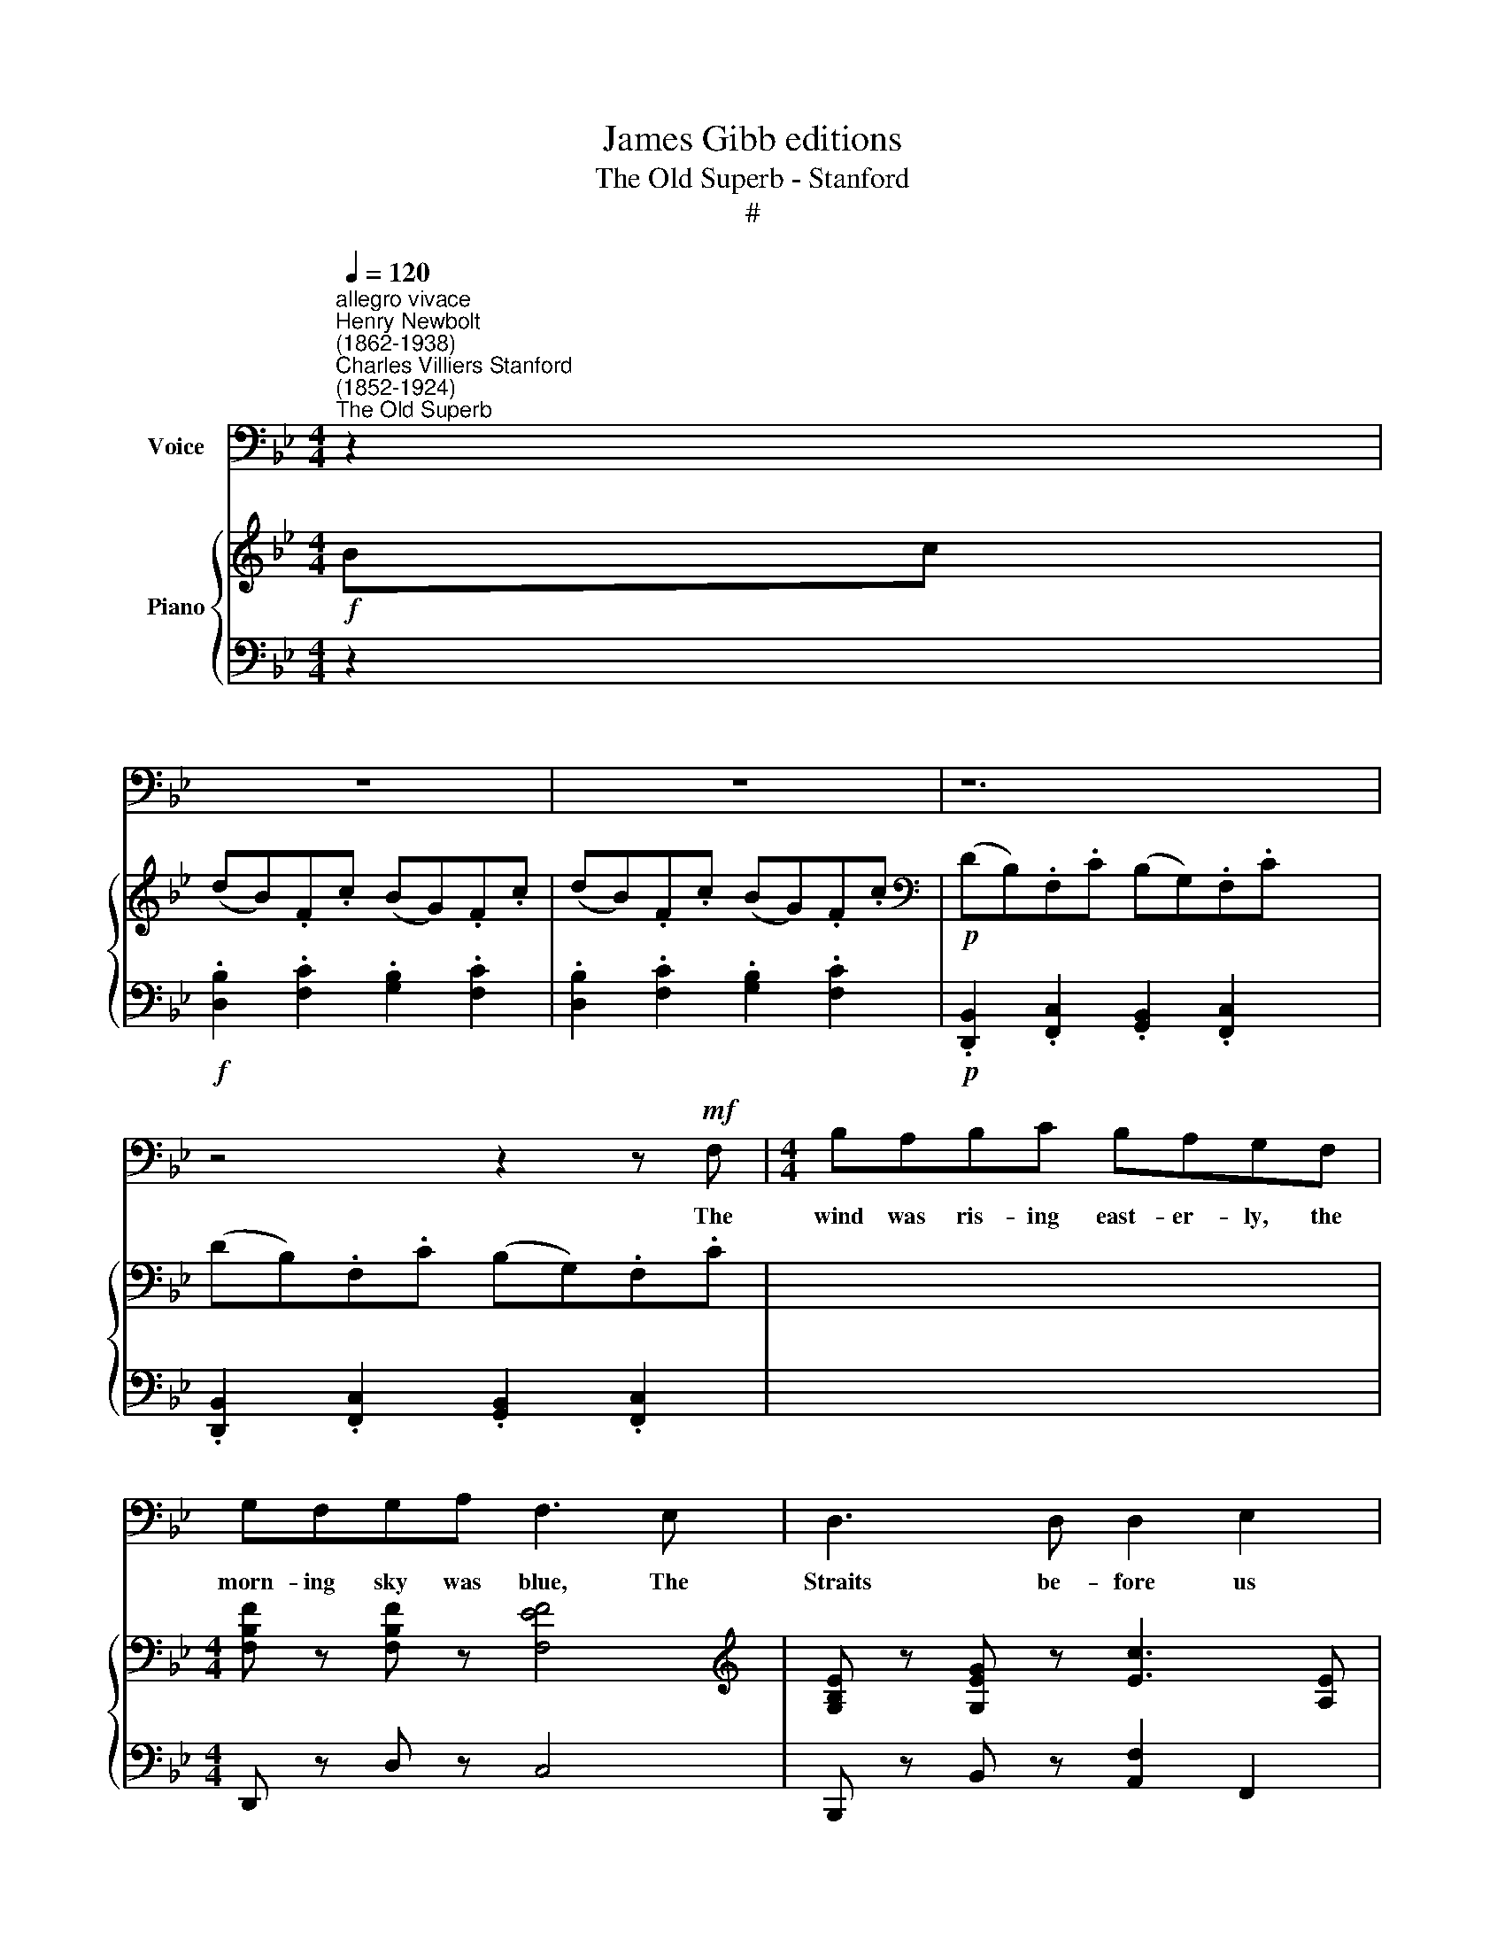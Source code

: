 X:1
T:James Gibb editions
T:The Old Superb - Stanford
T:#
%%score 1 { ( 2 5 ) | ( 3 4 ) }
L:1/8
Q:1/4=120
M:4/4
K:Bb
V:1 bass nm="Voice"
V:2 treble nm="Piano"
V:5 treble 
V:3 bass 
V:4 bass 
V:1
"^allegro vivace""^Henry Newbolt\n(1862-1938)""^Charles Villiers Stanford\n(1852-1924)""^The Old Superb" z2 | %1
w: |
 z8 | z8 | z12 | z4 z2 z!mf! F, |[M:4/4] B,A,B,C B,A,G,F, | G,F,G,A, F,3 E, | D,3 D, D,2 E,2 | %8
w: |||The|wind was ris- ing east- er- ly, the|morn- ing sky was blue, The|Straits be- fore us|
 F,2 (G,F,) (E,D,) (C,D,) | B,,4 z2 D,2 | B,A,B,C B,A,G,F, | G,F,G,A, F,3 A, | C2 C,2 D,2 B,2 | %13
w: o- pen'd * wide * and *|free; We|look'd to- wards the Ad- mi- ral, where|high the Pe- ter flew, And|all our hearts were|
 A,3 F, (B,A,) (G,A,) | F,6 z F, | G,G,A,=B, CB,CG, | G,G,A,=B, C2 z A, | D2 C2 B,2 A,2 | %18
w: danc- ing like * the *|sea. The|French are gone to Mar- ti- nique with|four and twen- ty sail, The|"Old Su- perb" is|
 G,2 F,2 E,2 D,2 | C,4 z2 E,F, | G,G,A,=B, CB,CG, |"^cresc." A,A,=B,^C D2 (=C_B,) | E2 D2 C3 D | %23
w: old and foul and|slow; But the|French are gone to Mar- ti- nique, and|Nel- son's on the trail, And *|where he goes the|
 G,3 A, B,2 !>!C2 | !>!F,4 z4 | z4 z2!f! F,2 | B,,2 D,2 F,3 F, | G,A, B,4 (B,C) | D2 B,2 G,3 F, | %29
w: "Old Su- perb" must|go.|So|West- ward ho! for|Tri- ni- dad, and *|East\-~. ward ho! for|
 E,6 G,2 | F,A, C4- CF, | D2 B,2 G,3 =E, | F,4 z4 | z8 | B,3 C D3 C | B,2 F,4 F,2 | B,3 C D3 C | %37
w: Spain, And|"Ship a- hoy!" * a|hun- dred times a|day;||Round the world if|need be, and|round the world a-|
 B,6 CD | E2"^rall."[Q:1/4=117] D2[Q:1/4=114] C2[Q:1/4=111] B,2 | %39
w: gain With a|lame duck lag- ging,|
[Q:1/4=108] A,2[Q:1/4=105] G,2[Q:1/4=102] D,3[Q:1/4=100] C, |"^a tempo"[Q:1/4=120] B,,4 z4 | z8 | %42
w: lag- ging all the|way.||
 z8 | z8 | z4 z2 z!mf! F, | B,A,B,C B,-A,G,F, | G,F,G,A, F,3 E, | D,3 D, D,2 E,2 | %48
w: ||The|"Old Su- perb" was bar- na- cled and|green as grass be- low, Her|sticks were on- ly|
 F,2 (G,F,) (E,D,) (C,D,) | B,,4 z2 D,2 | B,A,B,C B,A,G,F, | G,F,G,A, F,3 A, | C2 C,2 D,2 B,2 | %53
w: fit for * stir\- * ring *|grog; The|pride of all her mid- ship- men was|si- lent long a- go, And|long a- go they|
 A,3 F, (B,A,) (G,A,) | F,6 z2 | G,G,A,=B, CB,CG, | G,G,A,=B, C2 z A, | D2 C2 B,2 A,2 | %58
w: ceased to heave * the *|log,|Four year out from home she was, and|ne'er a week in port, And|no- thing save the|
 G,2 F,2 E,2 D,2 | C,4 z2 z G, | G,G,A,"^cresc."=B, CB,CG, | A,A,=B,^C D2 =C_B, | E2 D2 C2 D2 | %63
w: guns a- board her|bright; But|Cap- tain Keats he knew the game, and|swore to share the sport, For he|ne- ver yet came|
 G,3 A, B,2 C2 | F,4 z4 | z4 z2!f! F,2 | B,,2 D,2 F,3 F, | G,A, B,4 (B,C) | D2 B,2 G,3 F, | %69
w: in too late to|fight.|So|West- ward ho! for|Tri- ni- dad, and *|East- ward ho! for|
 E,6 G,2 | F,A, C4- CF, | D2 B,2 G,3 =E, | F,4 z4 | z8 | B,3 C D3 C | B,2 F,4 F,2 | B,3 C D3 C | %77
w: Spain, And|"Ship a- hoy!" * a|hun- dred times a|day;||Round the world if|need be, and|round the world a-|
 B,6 CD | E2"^rall." D2[Q:1/4=118] C2[Q:1/4=114] B,2 | %79
w: gain With a|lame duck lag- ging,|
[Q:1/4=114][Q:1/4=110] A,2[Q:1/4=106] G,2[Q:1/4=102] D,3[Q:1/4=100] C, | %80
w: lag- ging all the|
"^a tempo"[Q:1/4=120][Q:1/4=114] B,,4 z4 | z8 | z14 | z12 | z4 z2!f! F,2 | %85
w: way.||||"Now|
[Q:1/4=120] B,>A, B,C B,A,G,F, | G,F,G,A, F,3 E, | D,2 D,2 D,2 E,2 | %88
w: up, my lads", the Cap- tain crìed, "for|sure the case were hard If|long- est out were|
[Q:1/4=120] F,2 (G,F,) E,D, (C,D,) | B,,4 z2 z F, | B,A,B,C B,A,G,F, | G,F,G,A, F,2 (A,B,) | %92
w: first to * fall * be\- *|hind; A-|loft, a- loft with stud- ding sails, and|lash them on the yard, For *|
 C2 C,2 D,2 B,2 | A,3 F, (B,A,) (G,A,) | F,4 z2!p! F,2 | G,G,A,=B, CB,CG, | G,G,A,=B, C3 A, | %97
w: night and day the|trades are driv\- * ìng *|blind. So|all day long and all day long be-|hind the fleet we crept, And|
 D2 C2 B,2 A,2 | G,2 F,2 E,2 D,2 | C,4 z2 G,2 | G,G,A,=B, CB,"^cresc."CG, | A,A,=B,^C D2!f! =C_B, | %102
w: how we fret- ted|none but Nel- son|guessed; But|ev- 'ry night the "Old Su- perb" she|sail'd when o- thers slept, Till we|
 E2 D2 C3 D | G,3 A, B,2 C2- | F,4 z4 | z2!f![Q:1/4=80]!<(! !fermata!C4!<)![Q:1/4=120] F,2 | %106
w: ran the French to|earth with all the|rest.|O 'twas|
 B,,2 D,2 F,3 F, | G,A, B,4 (B,C) | D2 B,2 G,3 F, | E,6 G,2 | F,A, C4- CF, | D2 B,2 G,3 =E, | %112
w: West- ward ho! for|Tri- ni- dad, and *|East\-~. ward ho! for|Spain, and|"Ship a- hoy!" * a|hun- dred times a|
 F,4 z4 | z8 | B,3 C D3 C | B,2 F,2 z2 F,2 | B,3 C D3 C | B,6 CD | %118
w: day;||Round the world if|need be, and|round the world a-|gain, With a|
 (E2"^rall." D2)[Q:1/4=117] C2[Q:1/4=113] D2 | %119
w: lame * duck, a|
[Q:1/4=109] (E2[Q:1/4=105] D2)[Q:1/4=101] C2-[Q:1/4=100] D2 | E2 D2 C2 B,2 | %121
w: lame * duck a-|lag- ging, lag- ging,|
[Q:1/4=100] A,2 G,2 !fermata!D7/2 C/ |"^presto"[Q:1/4=140] B,8- | B,8 |[Q:1/4=100] B,2 z2 z4 | z8 | %126
w: lag- ging all the|way!||||
 z8 | z8 |] x8 | x8 | x8 |] %131
w: |||||
V:2
!f! Bc | (dB).F.c (BG).F.c | (dB).F.c (BG).F.c |[K:bass]!p! (DB,).F,.C (B,G,).F,.C x4 | %4
 (DB,).F,.C (B,G,).F,.C | x8 |[M:4/4] [F,B,F] z [F,B,F] z [F,EF]4 | %7
[K:treble] [G,B,E] z [G,EG] z [Ec]3 [A,E] | .D.C.B,.D .A,.D.G,.E | .F,.B,.D.F .G z .[A,EA] z | %10
 [B,DB]4 z4 | [B,D] z [B,=E] z [CF]4 | [B,DG] z [G,^C=E] z (F2 ED) | .C.F.c.C DFdD | %14
 z [A,FA] z [A,FA] z [B,F] z [B,=E] |"^stacc."!<(! .A,.C.B,.D .C.!courtesy!_E.D.F!<)! | %16
!p! [G,G] z [G,F] z [G,E]4 | [G,F] z [G,D] z [G,G]2 z [CEA] | z [DFB] z [C^FA] z [B,DG] z [D=FA] | %19
 z [B,EG] [_A,DF]2 z [CE] [F,=B,D]2 |[I:staff +1] (CE,).F,.G, !tenuto!C,2[I:staff -1] z2 | %21
 [G,CE] z [G,D] z [G,CG]4 | [A,DF] z [A,=E] z [A,DA]2 (_AF) | .C.E.D.F"^cresc." .E.G.F.A | %24
 (Bc).B.A .G2 .[G,B,=E]2 | .[A,F]2!f! .[cc']2- .[Ff]2 .c2 | .F2 .C2 .F,2 z2 | %27
!p! [F,B,]2 [F,D]2 [CF]4 | [G,B,G]2 [F,F].E .D.E.D.C | .B,2 .[C^FB]2 [B,DG]3 .[_A,D=F] | %30
 .[G,CE]2 (GF .E2) .[DG]2 | .[CF]2 .G.F .E.D.C.E | DF-Bd B,=EGB |!<(! A,B,CD !courtesy!_EFGB!<)! | %34
!>(! AcBG FAGE!>)! | (BF).G.c (dA).G.c | (BF).G.c (dA).G.c | (BF).G.c (dA).G.c | (BF).E._A (GD)CF | %39
 [B,E]2"^rall." [F_Ad]2 [EGc]2 [DF!courtesy!_B]2 | [CEA]2 [B,DG]2 [G,B,D]2[I:staff +1] [E,A,]2 | %41
 [D,B,]2!f!"^a tempo"[I:staff -1] Bc (dB).F.c | (BG).F.c (dB)Fc | (BG)Fc[K:bass]!p! (DB,)F,C | %44
 (B,G,).F,.C (B,G,).F,.C | (B,G,).F,.C (B,G,).F,.C |!pp! [F,B,F] z [F,B,F] z [F,EF]4 | %47
 [G,B,E] z[K:treble] .[B,EG] z [Ec]3 [A,E] | .D.C.B,.D .A,.D.G,.E | .F,.B,.D.F .G z .[A,EA] z | %50
 [B,DB]4 z4 |!p! (B6 A2) | [B,DG] z [^CG] z (F2 =ED) | .C.F.A.c .D.F.G.d | A,CFA B,D=EB, | %55
!<(! A,CB,D C!courtesy!_EDF!<)! |!p! G z [G,F] z [G,E]4 | [G,F] z [G,D] z [G,G]2 z [CEA] | %58
 z [DFB] z [C^FA] z [B,DG] z [D=FA] | z .[B,EG] !tenuto![_A,DF]2 z .[CE] !tenuto![=B,D]2 | %60
[I:staff +1] (CE,).F,.G, !tenuto!C,2[I:staff -1] z2 | [G,CE] z [G,D] z"^cresc." [G,CG]4 | %62
 [A,DF] z [A,=E] z [A,DA] z (FD) | CEDF EGFA | (Bc).B.A .G2 .[=EB=e]2 | %65
 .[FAf]2!f! .[cc']2 .[Ff]2 .c2 | .F2 .C2 .F,2 z2 |!p! .[F,B,]2 .[B,D]2 [CF]4 | %68
 ([G,B,G]2 [F,F]).E .D.E.D.C | .B,2 .[C^FB]2 [B,DG]3 .[_A,D=F] | .[G,CE]2 (GF .E2) .[DG]2 | %71
 .[CF]2 .G.F .E.D.C.E | DFBd B,=EGB |!<(! A,B,CD !courtesy!_EFG!<)!B |!>(! AcBG FAG!>)!E | %75
 (BF).G.c (dA).G.c | (BF).G.c (dA).G.c | (BF).G.c (dA).G.c | (BF).E._A (GD).C.F | %79
 [B,E]2 [F_Ad]2 [EGc]2 [DF_B]2 | [CEA]2 [B,DG]2[K:bass] [G,B,D]2 [E,A,]2 | %81
"^a tempo" [D,B,]2[K:treble]!f! Bc (dB)Fc | (BG).F.c (dB).F.c x6 | ((.BG)).F.c!p! (DB,).F,.C x4 | %84
 (B,G,).F,.C (B,G,).F,.C | (B,G,).F,.C F z z2 | x8 | x8 | [B,FB] z [G,B,=E] z [F,CF]4 | %89
 [G,B,G] z [E,A,E] z (!>!D3 C) | .D2 .[CD]2 .[B,D]2 .[G,B,E]2 | %91
 .[F,B,F]2 z [F,B,] [G,B,G] z[I:staff +1] [E,A,][I:staff -1] z | B,4- B, z[I:staff +1] .[F,A,]2 | %93
[I:staff -1] .[F,B,] z [B,C] z [CF] z [CFc] z | [DG] z [G=e] z [FA] z =ED | (CFAc) (DFGd) | %96
!<(! (FAdc) (GBf!<)!=e) |!>(! (fcAF C!>)!A,F,)F | z!p! [G,G] z [G,F] z [G,E] z2 | %99
 z [G,G] z [G,F] z [G,E] z [CEA] | z [B,DB] z [C^FA] z [B,DG] z [B,DA] | %101
 z [B,EG] [_A,CF]2 z [CE] [=B,D]2 |[K:bass] .C.E,.F,.G, .C,E,.G,.C | %103
[K:treble] ([CE]G,)(DG,) (GECG,) |"^cresc." ([DF]A,=EA, [DA]A,[D_A]_A,) | %105
 .C.E.D.F EGF!courtesy!=A | (Bc).B.A .G2 .[GB=e]2 | .[FAf]2!f! [cc']2 .[Ff]2 .c2 | %108
 F2 C2[I:staff +1] F,[I:staff -1] !fermata!z z2 | %109
!f! .[F,B,F]2 .[F,B,D]2 .[F,C]2[I:staff +1] .[F,A,]2 |[I:staff -1] ([G,G]2 [F,F]).E .D.E.D.C | %111
 .B,2 .[^F,C^F]2 .[G,DG]2 [DGd]2 | .[EGe]2 .g.f .e.dc.B | A2 .F.A !>!c2 .[FAcf]2 | %114
 z2 .[DFBd]2 z2 [=EGB=e]2 | [FAcf]2 CD !courtesy!_EFGB | AcBd cFAc | fBFc fdFc | fBFc fdFc | %119
 (fB)Fc (fd)Fc | (fB)df b2 z2 | z"^rall." [G,EG] [G,DG]2 z [G,CG] [G,DG]2 | %122
 z [G,EG] [G,DG]2 z [G,CG] [G,DG]2 | [EGce]2 [DFBd]2 [CEGc]2 [B,DGB]2 | %124
 [A,CFA]2 [G,DG]2 [DGBd]2 [A,EA] !fermata!z |"^presto" [B,DFB]2 Bc (dB)Fc | (BG)Fc (dB)Fc | %127
 (BG)Fc (dB)Fc |] (dB)Fc ((dB-))Fc | .f2 z2 .[A,EF]2 z2 | .[B,DFB]2 z2 !fermata!z4 |] %131
V:3
 z2 |!f! .[D,B,]2 .[F,C]2 .[G,B,]2 .[F,C]2 | .[D,B,]2 .[F,C]2 .[G,B,]2 .[F,C]2 | %3
!p! .[D,,B,,]2 .[F,,C,]2 .[G,,B,,]2 .[F,,C,]2 x4 | .[D,,B,,]2 .[F,,C,]2 .[G,,B,,]2 .[F,,C,]2 | x8 | %6
[M:4/4] D,, z D, z C,4 | B,,, z B,, z [A,,F,]2 F,,2 | %8
"^staccato" .B,,.A,,.G,,.B,, .F,,.B,,.E,,.B,, |!p! .D,,.F,,.B,,.D, .E, z .F,, z | x8 | x8 | %12
 x4 F,4 | .A,,2 .[F,A,]2 .B,,2 .[F,G,]2 | .C,2 .D,2 .G,,2 .C,2 | %15
!<(! .F,,.A,,.G,,.B,, .A,,.C,.B,,.D,!<)! |!p! E, z [D,F,] z [C,E,]4 | D, z F, z E,2 (C,,2 | %18
 B,,,2 D,,2 G,,2 B,,2 | E,2 F,2 G,2 G,,2) | (C,E,,).F,,.G,, !tenuto!C,,2 z2 | G,, z F,, z E,,4 | %22
 A,, z G,, z F,,2 B,,2 | .C,.E,.D,.F, .E,.G,.F,.A, | (B,C).B,.A, .G,2 .C,2 | %25
 .F,,2!f! .C2 .F,2 .[C,C]2 | .[F,,F,]2 .[C,,C,]2 .[F,,,F,,]2 z2 |!p! .D,2 .B,,2 (F,2 A,2) | %28
 (E,,2 D,,).C,, .B,,,.C,,.B,,,.A,,, | .G,,,2 .[A,,,A,,]2 .[B,,,B,,]2 .[=B,,,=B,,]2 | %30
 [C,,C,]2 (E,D, .C,2) [B,,D,]2 | .[A,,F,]2 .E,.D, .C,.B,,.A,,.C, | .B,,2 (G,,2 C,2) .C,,2 | %33
!<(! F,,G,,A,,B,, C,D,E,G,!<)! |!>(! F,A,G,E, D,F,E,C,!>)! | D,B,E,B, F,B,E,B, | %36
 D,B,E,B, F,B,E,B, | D,B,E,B, F,B,E,B, | D,2 C,2 B,,2 _A,,2 | G,,2 =B,,,2 C,,2 D,,2 | %40
 ^F,,2 G,,2 E,,2 =F,,2 | B,,,2 z2!f! .[D,B,]2 .[F,C]2 | .[G,B,]2 .[F,C]2 .[D,B,]2 .[F,C]2 | %43
 .[G,B,]2 .[F,C]2!p! [D,,B,,]2 [F,,C,]2 | [G,,B,,]2 [F,,C,]2 [G,,B,,]2 [F,,C,]2 | %45
 [G,,B,,]2 [F,,C,]2 [G,,B,,]2 [F,,C,]2 |!pp! D,, z D, z C,4 | B,,, z B,, z ([A,,F,]2 F,,2) | %48
 .B,,.A,,.G,,.B,, .F,,.B,,.E,,.B,, | .D,,.F,,.B,,.D, .E, z .F,, z | %50
 (E,,D,,).C,,.D,, !tenuto!B,,,2 z2 | ([G,B,]4 [F,C]4) | =E, z A, z F,4 | %53
 .A,,2 .[F,A,]2 .B,,2 .[F,G,]2 | .C,2 .D,2 .G,,2 .C,2 |!<(! F,,A,,G,,B,, A,,C,B,,D,!<)! | %56
!p! E, z D, z C,4 | D, z F, z E,2 (C,,2 | B,,,2 D,,2 G,,2 B,,2 | E,2 .F,2 G,2 [G,,F,]2) | %60
 (C,E,,).F,,.G,, !tenuto!C,,2 z2 | G,, z F,, z"^cresc." E,,4 | A,, z G,, z F,, z B,,2 | %63
 C,E,D,F, E,G,F,A, | (B,C).B,.A, .G,2 .C,2 | .[F,,F,]2!f! .C2 .F,2 .[C,C]2 | %66
 .[F,,F,]2 .[C,,C,]2 .[F,,,F,,]2 z2 |!p! .D,2 .B,,2 (F,2- A,2) | %68
 (E,,2 D,,).C,, .B,,,.C,,.B,,,.A,,, | .G,,,2 .[A,,,A,,]2 .[B,,,B,,]2 .[=B,,,=B,,]2 | %70
 [C,,C,]2 (E,D, .C,2) .[B,,D,]2 | .[A,,F,]2 .E,.D, .C,.B,,.A,,.C, | .B,,2 (G,,2 C,2) C,,2 | %73
!<(! F,,G,,A,,B,, C,D,E,!<)!G, |!>(! F,A,G,E, D,F,E,!>)!C, | .D,.B,.E,.B, .F,.B,.E,.B, | %76
 .D,.B,.E,.B, .F,.B,.E,.B, | .D,.B,.E,.B, .F,.B,.E,.B, | D,2 C,2 B,,2 _A,,2 | %79
 G,,2"^rall." =B,,,2 C,,2 D,,2 | ^F,,2 G,,2 E,,2 =F,,2 | B,,,2 z2!f! .[D,B,]2 .[F,C]2 | %82
 .[G,B,]2 .[F,C]2 .[D,B,]2 .[F,C]2 x6 | .[G,B,]2 .[F,C]2!p! [D,,B,,]2 [F,,C,]2 x4 | %84
 [G,,B,,]2 [F,,C,]2 [G,,B,,]2 [F,,C,]2 | [G,,B,,]2 [F,,C,]2 z4 | x8 | x8 |!p! [D,F,] z G,, z F,,4 | %89
 E,, z C,, z [F,B,]2- [F,A,]2 | B,,D,A,,D, G,,D,E,,E, | .D,,2 z D,, E,, z F,, z | %92
 F,2 .E,.F, D, x3 | [D,,B,,] z .[G,,=E,] z [F,,F,] z [A,,A,] z | %94
 [B,,B,] z [^C,A,] z [D,A,] z (=C,B,,) | (A,,C,F,A,) (B,,D,G,B,) | (C,F,A,C) (C,G,B,C) | %97
 [F,A,]2 z2 z4 | E,, z D,, z C,, z z2 | E,, z D,, z C,, z (^F,,,2 | G,,,2 D,,2 G,,2 B,,2 | %101
 E,2 F,2 G,2 [G,,F,]2) | .C,.E,,.F,,.G,, .C,,.E,,.G,,.C, | (G,,2 F,,2 E,,2) z2 | %104
"^cresc." (A,,2 G,,2 F,,2 B,,2) | .C,.E,.D,.F, E,G,F,!courtesy!=A, | (B,C).B,.A, .G,2 .C,2 | %107
 .[F,,F,]2!f! .C2 .F,2 .[C,C]2 | .[F,,F,]2 [C,,C,]2 [F,,,F,,] !fermata!z z2 | %109
!f! .D,2 .B,,2 .A,,2 .F,,2 | (E,,2 D,,).C,, .B,,,.C,,.B,,,.A,,, | G,,,2 .A,,,2 .B,,,2 .=B,,,2 | %112
 .C,,2 .[E,E].[D,D] .[C,C].[B,,B,].[A,,A,].[G,,G,] | .[F,,F,]2 .F,.A, !>!C2 .[F,CE]2 | %114
 z2 .[B,,B,]2 z2 [C,C]2 | F,,G,,A,,B,, C,D,E,G, | F,A,G,B, A,CA,E, | D,F,B,E, F,B,DE, | %118
 D,F,B,E, F,B,DE, | D,_A,B,E, F,A,DE, | D,2 [_A,B,F]4 z2 | (E,,2 G,,2) (E,,2 G,,2) | %122
 (E,,2 G,,2) (E,,2 G,,2) | C,,2 D,,2 E,,2 G,,2 | A,,2 B,,2 [E,,E,]2 [F,,F,] !fermata!z | %125
 [B,,,B,,]2 z2 .[D,B,]2 .[F,C]2 | .[G,B,]2 .[F,C]2 .[D,B,]2 .[F,C]2 | %127
 .[G,B,]2 .[F,C]2 .[D,B,]2 .[F,C]2 |] [D,B,]2 [F,C]2 [D,B,]2 [F,C]2 | .[D,B,]2 z2 .[F,,F,]2 z2 | %130
 .[B,,,B,,]2 z2 !fermata!z4 |] %131
V:4
 x2 | x8 | x8 | x12 | x8 | x8 |[M:4/4] x8 | x8 | x8 | x8 | (E,,D,,).C,,.D,, !tenuto!B,,,2 z2 | %11
 [B,,F,] z [G,,G,] z [F,,F,]4 | =E,, z A,, z (D,2 !courtesy!=C,B,,) | x8 | x8 | x8 | x8 | x8 | x8 | %19
 x8 | x8 | x8 | x8 | x8 | x8 | x8 | x4 x4 | x4 .A,,2 .F,,2 | x4 x4 | x8 | x8 | x8 | x8 | x8 | x8 | %35
 x8 | x8 | x8 | x8 | x8 | x8 | x8 | x8 | x8 | x8 | x8 | x8 | x8 | x8 | x8 | x8 | x4 x4 | %52
 x z x z (D,2- !courtesy!=C,B,,) | x8 | x8 | x8 | x8 | x8 | x8 | x8 | x8 | x8 | x8 | x8 | x8 | x8 | %66
 x8 | x4 .A,,2 .F,,2 | x4 x4 | x4 x4 | x8 | x8 | x8 | x8 | x8 | x8 | x8 | x8 | x8 | x8 | x8 | x8 | %82
 x14 | x12 | x8 | x8 | x8 | x8 | x4 x4 | x z x2 (!>!D,,2 F,,2) | x4 x4 | x4 x4 | %92
 (E,,D,,)C,,D,, B,,, z .[E,,C,]2 | x8 | x8 | x8 | x8 | x8 | x8 | x8 | x8 | x8 | x8 | x8 | x8 | x8 | %106
 x8 | x8 | x8 | x8 | x8 | x8 | x8 | x8 | x8 | x8 | x8 | x8 | x8 | x8 | x8 | x8 | x8 | x8 | x8 | %125
 x8 | x8 | x8 |] x8 | x8 | x8 |] %131
V:5
 x2 | x8 | x8 |[K:bass] x12 | x8 | x8 |[M:4/4] x8 |[K:treble] x8 | x8 | x8 | x8 | x8 | x8 | x8 | %14
 x8 | x8 | x8 | x8 | x8 | x8 | x8 | x4 x4 | x z x z x2 [_A,D]2 | x8 | x8 | x8 | x8 | x8 | x8 | x8 | %30
 x8 | x8 | x8 | x8 | x8 | x8 | x8 | x8 | x8 | x8 | x8 | x8 | x8 | x4[K:bass] x4 | x8 | x8 | x8 | %47
 x2[K:treble] x6 | x8 | x8 | x8 | D2 =E2 F4 | x4 x4 | x8 | x8 | x8 | x8 | x8 | x8 | x8 | x8 | %61
 x4 x4 | x z x z x z _A,2 | x8 | x8 | x8 | x8 | x8 | x8 | x8 | x8 | x8 | x8 | x8 | x8 | x8 | x8 | %77
 x8 | x8 | x8 | x4[K:bass] x4 | x2[K:treble] x6 | x14 | x12 | x8 | x8 | x8 | x8 | x8 | x8 | x8 | %91
 x8 | x8 | x8 | x8 | x8 | x8 | x8 | x8 | x8 | x8 | x8 |[K:bass] x8 |[K:treble] x8 | x8 | x8 | x8 | %107
 x8 | x8 | x8 | x8 | x8 | x8 | x8 | x8 | x8 | x8 | x8 | x8 | x8 | x8 | x8 | x8 | x8 | x8 | x8 | %126
 x8 | x8 |] x8 | x8 | x8 |] %131


